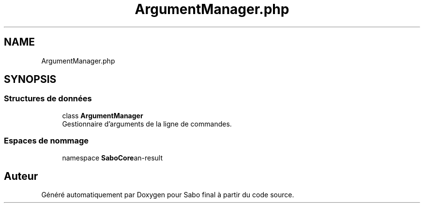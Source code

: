 .TH "ArgumentManager.php" 3 "Mardi 23 Juillet 2024" "Version 1.1.1" "Sabo final" \" -*- nroff -*-
.ad l
.nh
.SH NAME
ArgumentManager.php
.SH SYNOPSIS
.br
.PP
.SS "Structures de données"

.in +1c
.ti -1c
.RI "class \fBArgumentManager\fP"
.br
.RI "Gestionnaire d'arguments de la ligne de commandes\&. "
.in -1c
.SS "Espaces de nommage"

.in +1c
.ti -1c
.RI "namespace \fBSaboCore\\Cli\\Cli\fP"
.br
.in -1c
.SH "Auteur"
.PP 
Généré automatiquement par Doxygen pour Sabo final à partir du code source\&.
